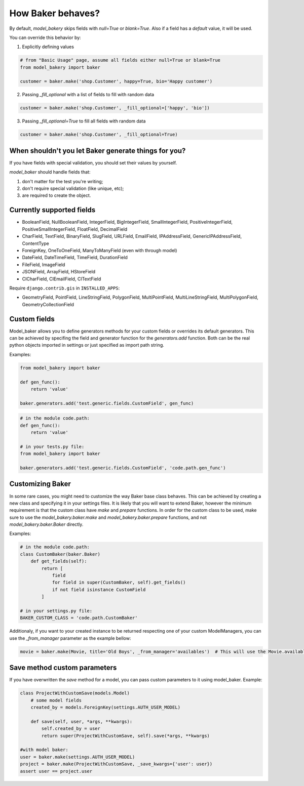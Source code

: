 How Baker behaves?
==================

By default, *model_bakery* skips fields with `null=True` or `blank=True`. Also if a field has a *default* value, it will be used.

You can override this behavior by:

1. Explicitly defining values

.. code-block:: python

    # from "Basic Usage" page, assume all fields either null=True or blank=True
    from model_bakery import baker

    customer = baker.make('shop.Customer', happy=True, bio='Happy customer')

2. Passing `_fill_optional` with a list of fields to fill with random data

.. code-block:: python

    customer = baker.make('shop.Customer', _fill_optional=['happy', 'bio'])

3. Passing `_fill_optional=True` to fill all fields with random data

.. code-block:: python

    customer = baker.make('shop.Customer', _fill_optional=True)


When shouldn't you let Baker generate things for you?
-----------------------------------------------------

If you have fields with special validation, you should set their values by yourself.

*model_baker* should handle fields that:

1. don't matter for the test you're writing;
2. don't require special validation (like unique, etc);
3. are required to create the object.


Currently supported fields
--------------------------

* BooleanField, NullBooleanField, IntegerField, BigIntegerField, SmallIntegerField, PositiveIntegerField, PositiveSmallIntegerField, FloatField, DecimalField
* CharField, TextField, BinaryField, SlugField, URLField, EmailField, IPAddressField, GenericIPAddressField, ContentType
* ForeignKey, OneToOneField, ManyToManyField (even with through model)
* DateField, DateTimeField, TimeField, DurationField
* FileField, ImageField
* JSONField, ArrayField, HStoreField
* CICharField, CIEmailField, CITextField

Require ``django.contrib.gis`` in ``INSTALLED_APPS``:

* GeometryField, PointField, LineStringField, PolygonField, MultiPointField, MultiLineStringField, MultiPolygonField, GeometryCollectionField

Custom fields
-------------

Model_baker allows you to define generators methods for your custom fields or overrides its default generators.
This can be achieved by specifing the field and generator function for the `generators.add` function.
Both can be the real python objects imported in settings or just specified as import path string.

Examples:

.. code-block:: python

    from model_bakery import baker

    def gen_func():
        return 'value'

    baker.generators.add('test.generic.fields.CustomField', gen_func)

.. code-block:: python

    # in the module code.path:
    def gen_func():
        return 'value'

    # in your tests.py file:
    from model_bakery import baker

    baker.generators.add('test.generic.fields.CustomField', 'code.path.gen_func')

Customizing Baker
-----------------

In some rare cases, you might need to customize the way Baker base class behaves.
This can be achieved by creating a new class and specifying it in your settings files. It is likely that you will want to extend Baker, however the minimum requirement is that the custom class have `make` and `prepare` functions.
In order for the custom class to be used, make sure to use the `model_bakery.baker.make` and `model_bakery.baker.prepare` functions, and not `model_bakery.baker.Baker` directly.

Examples:

.. code-block:: python

    # in the module code.path:
    class CustomBaker(baker.Baker)
        def get_fields(self):
            return [
                field
                for field in super(CustomBaker, self).get_fields()
                if not field isinstance CustomField
            ]

    # in your settings.py file:
    BAKER_CUSTOM_CLASS = 'code.path.CustomBaker'


Additionaly, if you want to your created instance to be returned respecting one of your custom ModelManagers, you can use the `_from_manager` parameter as the example bellow:


.. code-block:: python

    movie = baker.make(Movie, title='Old Boys', _from_manager='availables')  # This will use the Movie.availables model manager


Save method custom parameters
-----------------------------

If you have overwritten the `save` method for a model, you can pass custom parameters to it using model_baker. Example:

.. code-block:: python

    class ProjectWithCustomSave(models.Model)
        # some model fields
        created_by = models.ForeignKey(settings.AUTH_USER_MODEL)

        def save(self, user, *args, **kwargs):
            self.created_by = user
            return super(ProjectWithCustomSave, self).save(*args, **kwargs)

    #with model baker:
    user = baker.make(settings.AUTH_USER_MODEL)
    project = baker.make(ProjectWithCustomSave, _save_kwargs={'user': user})
    assert user == project.user

